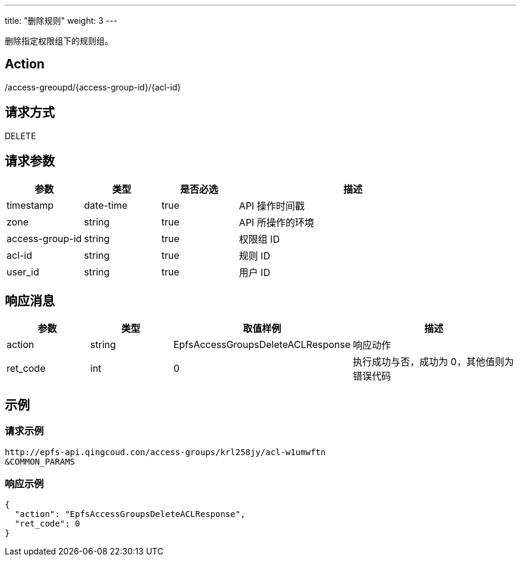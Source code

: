 ---
title: "删除规则"
weight: 3
---

删除指定权限组下的规则组。


== Action

/access-greoupd/{access-group-id}/{acl-id}

== 请求方式

DELETE

== 请求参数

[options="header",cols="1,1,1,3"]
|===
| 参数 | 类型 | 是否必选 | 描述
|timestamp	
|date-time	
|true	
|API 操作时间戳

|zone	
|string	
|true	
|API 所操作的环境

|access-group-id	
|string	
|true	
|权限组 ID

|acl-id	
|string	
|true	
|规则 ID

|user_id	
|string	
|true	
|用户 ID
|===

== 响应消息

[options="header",cols="1,1,2,2"]
|===
| 参数 | 类型 | 取值样例| 描述 

| action
| string
| EpfsAccessGroupsDeleteACLResponse
| 响应动作

| ret_code
| int
| 0
| 执行成功与否，成功为 0，其他值则为错误代码
|===

== 示例

=== 请求示例

[,url]
----
http://epfs-api.qingcoud.con/access-groups/krl258jy/acl-w1umwftn
&COMMON_PARAMS
----

=== 响应示例

[,json]
----
{
  "action": "EpfsAccessGroupsDeleteACLResponse",
  "ret_code": 0
}
----


